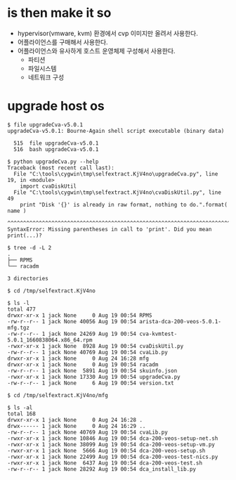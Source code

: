 * is then make it so

- hypervisor(vmware, kvm) 환경에서 cvp 이미지만 올려서 사용한다.
- 어플라이언스를 구매해서 사용한다.
- 어플라이언스와 유사하게 호스트 운영체제 구성해서 사용한다.
  - 파티션
  - 파일시스템
  - 네트워크 구성

* upgrade host os

#+BEGIN_SRC 
$ file upgradeCva-v5.0.1
upgradeCva-v5.0.1: Bourne-Again shell script executable (binary data)

  515  file upgradeCva-v5.0.1
  516  bash upgradeCva-v5.0.1

$ python upgradeCva.py --help
Traceback (most recent call last):
  File "C:\tools\cygwin\tmp\selfextract.KjV4no\upgradeCva.py", line 19, in <module>
    import cvaDiskUtil
  File "C:\tools\cygwin\tmp\selfextract.KjV4no\cvaDiskUtil.py", line 49
    print "Disk '{}' is already in raw format, nothing to do.".format( name )
    ^^^^^^^^^^^^^^^^^^^^^^^^^^^^^^^^^^^^^^^^^^^^^^^^^^^^^^^^^^^^^^^^^^^^^^^^^
SyntaxError: Missing parentheses in call to 'print'. Did you mean print(...)?

$ tree -d -L 2
.
├── RPMS
└── racadm

3 directories

$ cd /tmp/selfextract.KjV4no

$ ls -l
total 477
drwxr-xr-x 1 jack None     0 Aug 19 00:54 RPMS
-rw-r--r-- 1 jack None 40056 Aug 19 00:54 arista-dca-200-veos-5.0.1-mfg.tgz
-rw-r--r-- 1 jack None 24269 Aug 19 00:54 cva-kvmtest-5.0.1_1660838064.x86_64.rpm
-rwxr-xr-x 1 jack None  8928 Aug 19 00:54 cvaDiskUtil.py
-rw-r--r-- 1 jack None 40769 Aug 19 00:54 cvaLib.py
drwxr-xr-x 1 jack None     0 Aug 24 16:28 mfg
drwxr-xr-x 1 jack None     0 Aug 19 00:54 racadm
-rw-r--r-- 1 jack None  5891 Aug 19 00:54 skuinfo.json
-rwxr-xr-x 1 jack None 17330 Aug 19 00:54 upgradeCva.py
-rw-r--r-- 1 jack None     6 Aug 19 00:54 version.txt

$ cd /tmp/selfextract.KjV4no/mfg

$ ls -al
total 168
drwxr-xr-x 1 jack None     0 Aug 24 16:28 .
drwx------ 1 jack None     0 Aug 24 16:29 ..
-rw-r--r-- 1 jack None 40769 Aug 19 00:54 cvaLib.py
-rwxr-xr-x 1 jack None 10846 Aug 19 00:54 dca-200-veos-setup-net.sh
-rwxr-xr-x 1 jack None 38099 Aug 19 00:54 dca-200-veos-setup-vm.py
-rwxr-xr-x 1 jack None  5666 Aug 19 00:54 dca-200-veos-setup.sh
-rwxr-xr-x 1 jack None 22499 Aug 19 00:54 dca-200-veos-test-nics.py
-rwxr-xr-x 1 jack None  6437 Aug 19 00:54 dca-200-veos-test.sh
-rw-r--r-- 1 jack None 28292 Aug 19 00:54 dca_install_lib.py

#+END_SRC
